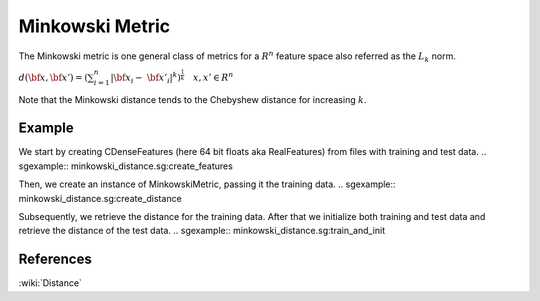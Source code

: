================
Minkowski Metric
================

The Minkowski metric is one general class of metrics for a
:math:`\displaystyle R^{n}` feature space also referred as 
the :math:`\displaystyle L_{k}` norm.

:math:`d(\bf{x},\bf{x'}) = (\sum_{i=1}^{n} |\bf{x_{i}}- \ 
\bf{x'_{i}}|^{k})^{\frac{1}{k}} \quad x,x' \in R^{n}`

Note that the Minkowski distance tends to the Chebyshew distance for
increasing :math:`k`.
 
-------
Example
-------

We start by creating CDenseFeatures (here 64 bit floats aka RealFeatures) from files with training and test data.
.. sgexample:: minkowski_distance.sg:create_features

Then, we create an instance of MinkowskiMetric, passing it the training data.
.. sgexample:: minkowski_distance.sg:create_distance

Subsequently, we retrieve the distance for the training data. After that we initialize both training and test data and retrieve the distance of the test data.
.. sgexample:: minkowski_distance.sg:train_and_init

----------
References
----------
:wiki:`Distance`

.. bibliography:: ../../references.bib
    :filter: docname in docnames

